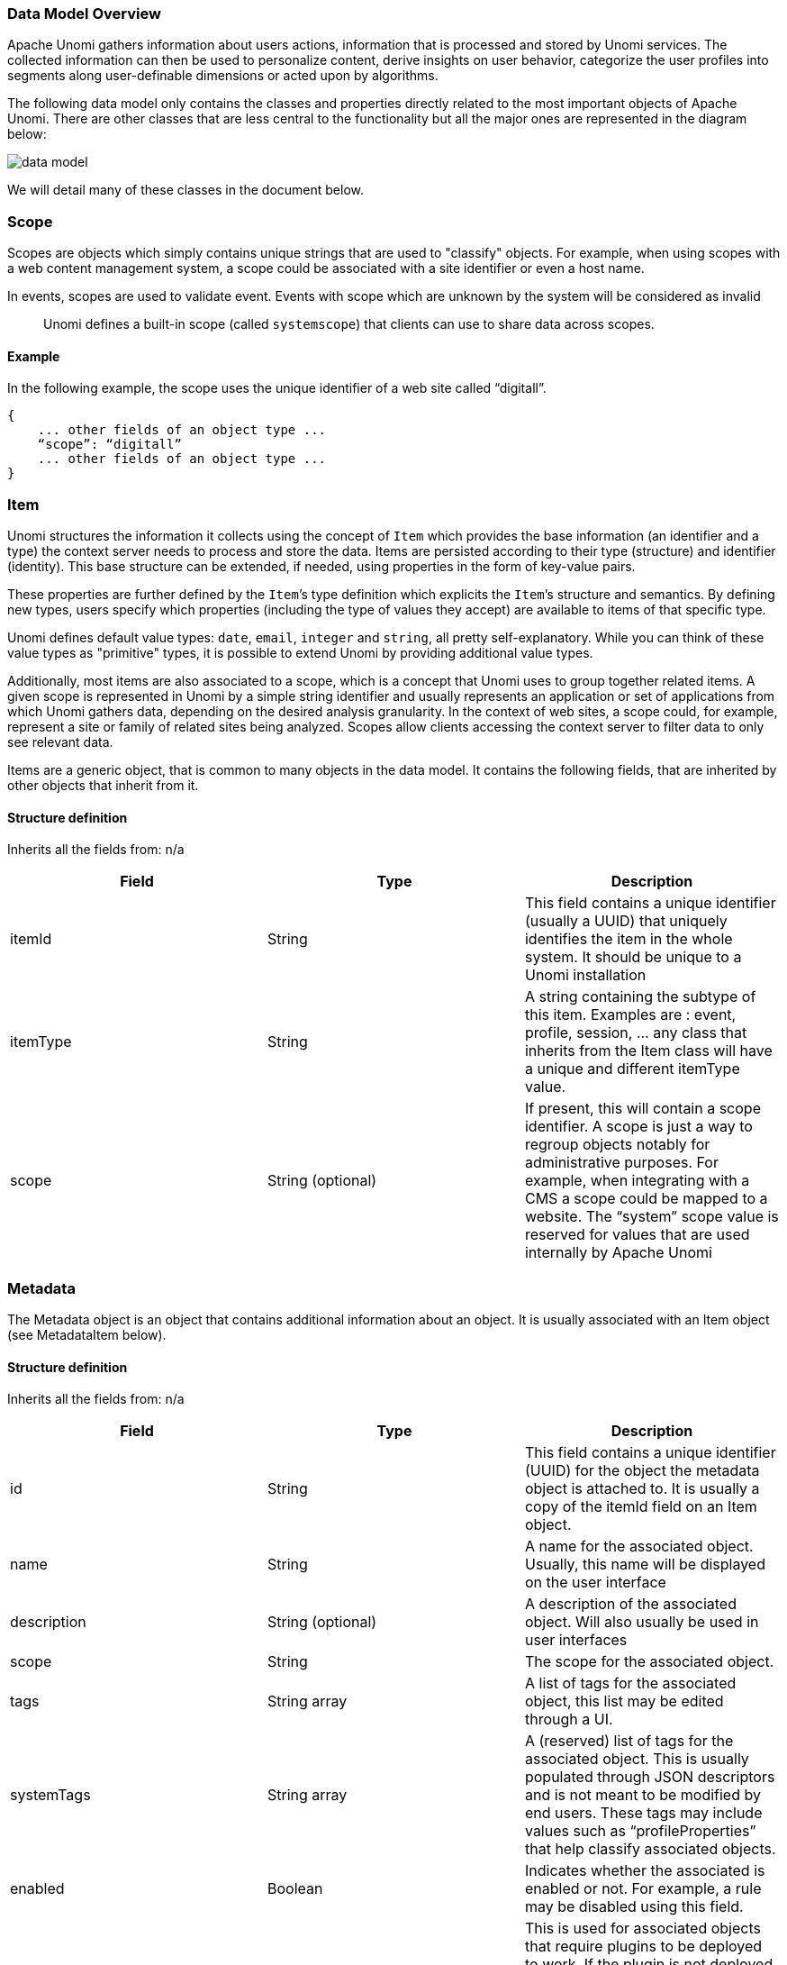 //
// Licensed under the Apache License, Version 2.0 (the "License");
// you may not use this file except in compliance with the License.
// You may obtain a copy of the License at
//
//      http://www.apache.org/licenses/LICENSE-2.0
//
// Unless required by applicable law or agreed to in writing, software
// distributed under the License is distributed on an "AS IS" BASIS,
// WITHOUT WARRANTIES OR CONDITIONS OF ANY KIND, either express or implied.
// See the License for the specific language governing permissions and
// limitations under the License.
//

=== Data Model Overview

Apache Unomi gathers information about users actions, information that is processed and stored by Unomi services.
The collected information can then be used to personalize content, derive insights on user behavior, categorize the
user profiles into segments along user-definable dimensions or acted upon by algorithms.

The following data model only contains the classes and properties directly related to the most important objects of Apache Unomi.
There are other classes that are less central to the functionality but all the major ones are represented in the diagram below:

image::data-model.png[]

We will detail many of these classes in the document below.

=== Scope

Scopes are objects which simply contains unique strings that are used to "classify" objects.
For example, when using scopes with a web content management system, a scope could be associated with a site identifier or even a host name.

In events, scopes are used to validate event. Events with scope which are unknown by the system will be considered as invalid

____

Unomi defines a built-in scope (called `systemscope`) that clients can use to share data across scopes.
____

==== Example

In the following example, the scope uses the unique identifier of a web site called “digitall”.

[source]
----
{
    ... other fields of an object type ...
    “scope”: “digitall”
    ... other fields of an object type ...
}
----

=== Item

Unomi structures the information it collects using the concept of `Item` which provides the base information (an identifier and a type) the context server needs to process and store the data.
Items are persisted according to their type (structure) and identifier (identity).
This base structure can be extended, if needed, using properties in the form of key-value pairs.

These properties are further defined by the `Item`’s type definition which explicits the `Item`’s structure and semantics.
By defining new types, users specify which properties (including the type of values they accept) are available to items of that specific type.

Unomi defines default value types: `date`, `email`, `integer` and `string`, all pretty self-explanatory.
While you can think of these value types as "primitive" types, it is possible to extend Unomi by providing additional value types.

Additionally, most items are also associated to a scope, which is a concept that Unomi uses to group together related items.
A given scope is represented in Unomi by a simple string identifier and usually represents an application or set of applications from which Unomi gathers data, depending on the desired analysis granularity.
In the context of web sites, a scope could, for example, represent a site or family of related sites being analyzed.
Scopes allow clients accessing the context server to filter data to only see relevant data.

Items are a generic object, that is common to many objects in the data model.
It contains the following fields, that are inherited by other objects that inherit from it.

==== Structure definition

Inherits all the fields from: n/a

|===
| *Field* | *Type* | *Description*

| itemId | String | This field contains a unique identifier (usually a UUID) that uniquely identifies the item in the whole system. It should be unique to a Unomi installation

| itemType | String | A string containing the subtype of this item. Examples are : event, profile, session, … any class that inherits from the Item class will have a unique and different itemType value.

| scope | String (optional) | If present, this will contain a scope identifier. A scope is just a way to regroup objects notably for administrative purposes. For example, when integrating with a CMS a scope could be mapped to a website. The “system” scope value is reserved for values that are used internally by Apache Unomi

|===

=== Metadata

The Metadata object is an object that contains additional information about an object.
It is usually associated with an Item object (see MetadataItem below).

==== Structure definition

Inherits all the fields from: n/a

|===
| *Field* | *Type* | *Description*

| id | String | This field contains a unique identifier (UUID) for the object the metadata object is attached to. It is usually a copy of the itemId field on an Item object.

| name | String | A name for the associated object. Usually, this name will be displayed on the user interface

| description | String (optional) | A description of the associated object. Will also usually be used in user interfaces

| scope | String | The scope for the associated object.

| tags | String array | A list of tags for the associated object, this list may be edited through a UI.

| systemTags | String array | A (reserved) list of tags for the associated object. This is usually populated through JSON descriptors and is not meant to be modified by end users. These tags may include values such as “profileProperties” that help classify associated objects.

| enabled | Boolean | Indicates whether the associated is enabled or not. For example, a rule may be disabled using this field.

| missingPlugins | Boolean | This is used for associated objects that require plugins to be deployed to work. If the plugin is not deployed, this object will not perform its function. For example if a rule is registered but the condition or actions it needs are not installed, the rule will not be used.

| hidden | Boolean | Specifies whether the associated object should be visible in UIs or not

| readOnly | Boolean | Specifies whether editing of the associated object should be allowed or not.

|===

==== Example

This example of a Metadata object structure was taken from a List associated object.
See the MetadataItem to understand how the two fit together.

[source,json]
----
{
        "id": "firstListId",
        "name": "First list",
        "description": "Description of the first list.",
        "scope": "digitall",
        "tags": [],
        "systemTags": [],
        "enabled": true,
        "missingPlugins": false,
        "hidden": false,
        "readOnly": false
}
----

=== MetadataItem

==== Structure definition

Inherits all the fields from: <<Item>>

|===
| *Field* | *Type* | *Description*

| metadata | Metadata | This object contains just one field, of type Metadata as define just before this object type.

|===

==== Example

The following example is actually the definition of a <<List>> object, which is simply a <<MetadataItem>> sub-type with no additional fields.
We can see here the “itemId” and “itemType” fields that come from the Item parent class and the “metadata” field that contains the object structure coming from the Metadata object type.

[source,json]
----
{
    "itemId": "userListId",
    "itemType": "userList",
    "metadata": {
        "id": "userListId",
        "name": "First list",
        "description": "Description of the first list.",
        "scope": "digitall",
        "tags": [],
        "systemTags": [],
        "enabled": true,
        "missingPlugins": false,
        "hidden": false,
        "readOnly": false
    }
}
----

=== Event

Events represent something that is happening at a specific time (they are timestamped).
They can be used to track visitor behavior, or even for back-channel system-to-system (as for example for a login) communication.
Examples of events may include a click on a link on a web page, a login, a form submission, a page view or any other time-stamped action that needs to be tracked.

Events are persisted and immutable, and may be queried or aggregated to produce powerful reports.

Events can also be triggered as part of Unomi’s internal processes for example
when a rule is triggered.

==== Fields

Inherits all the fields from: <<Item>>

|===
| *Field* | *Type* | *Description*

| eventType | String | Contains an identifier for the event type, which may be any value as Apache Unomi does not come with strict event type definitions and accepts custom events types. The system comes with built-in event types such as “view”, “form”, “login”, “updateProperties” but additional event types may of course be used by developers integrating with Apache Unomi.

| sessionId | String | The unique identifier of a Session object

| profileId | String | The unique identifier of a Profile object

| timestamp | Date | The precise date at which the Event was received by Unomi. This date is in the https://en.wikipedia.org/wiki/ISO_8601[ISO 8601] format.

| scope | String | (Optional, event type specific) An identifier for a scope

| persistent | Boolean | Defines if the event should be persisted or not (default: true)

| source | <<Item>> | An Item that is the source of the event. For example a web site, an application name, a web page

| target | <<Item>> | An Item that is the target of the event. For example a button, a link, a file or a page

| properties | Map<String,Object> | Properties for the event. These will change depending on the event type.

| flattenedProperties | Map<String,Object> | Properties that will be persisted as flattened. These will change depending on the event type.

|===

==== Event types

Event types are completely open, and any new event type will be accepted by Apache Unomi.

Apache Unomi also comes with an extensive list of <<Built-in Event types,built-in event types>> you can find in the reference section of this manual.

=== Profile

By processing events, Unomi progressively builds a picture of who the user is and how they behave. This knowledge is
embedded in `Profile` object. A profile is an `Item` with any number of properties and optional segments and scores.
Unomi provides default properties to cover common data (name, last name, age, email, etc.) as well as default segments
to categorize users. Unomi users are, however, free and even encouraged to create additional properties and segments to
better suit their needs.

Contrary to other Unomi items, profiles are not part of a scope since we want to be able to track the associated user
across applications. For this reason, data collected for a given profile in a specific scope is still available to any
scoped item that accesses the profile information.

It is interesting to note that there is not necessarily a one to one mapping between users and profiles as users can be
captured across applications and different observation contexts. As identifying information might not be available in
all contexts in which data is collected, resolving profiles to a single physical user can become complex because
physical users are not observed directly. Rather, their portrait is progressively patched together and made clearer as
Unomi captures more and more traces of their actions. Unomi will merge related profiles as soon as collected data
permits positive association between distinct profiles, usually as a result of the user performing some identifying
action in a context where the user hadn’t already been positively identified.

==== Structure definition

Inherits all the fields from: <<Item>>

|===
| *Field name* | *Type* | *Description*

| properties | Map<String,Object> | All the (user-facing) properties for the profile

| systemProperties | Map<String,Object> | Internal properties used to track things such as goals reached, merges with other profiles, lists the profile belongs to.

| segments | String set | A set of Segment identifiers that profile is (currently) associated with

| scores | Map<String,Integer> | A map of scores with the score identifier as the key and the score total value as the value.

| @Deprecated mergedWith | String | If merged with another profile, the profile identifier to the master profile is stored here

| consents | Map<String,<<Consent>>> | The consents for the profile, as a map with the consent identifier as a key and the Consent object type as a value.

|===

==== Example

In the example below, a profile for a visitor called “Bill Galileo” is detailed.
A lot of user properties (such as first name, last name, gender, job title and more) were copied over from the CMS upon initial login.
The profile is also part of 4 segments (leads, contacts, gender_male, age_60_70) and has a lot of different scores as well.
It is also part of a list (systemProperties.lists), and has granted two consents for receiving newsletters.
It has also been engaged in some goals (systemProperties.goals.*StartReached) and completed some goals (systemProperties.goals.*TargetReached)

image::profile.png[]

[source,json]
----
{
    "itemId": "f7d1f1b9-4415-4ff1-8fee-407b109364f7",
    "itemType": "profile",
    "properties": {
        "lastName": "Galileo",
        "preferredLanguage": "en",
        "nbOfVisits": 2,
        "gender": "male",
        "jobTitle": "Vice President",
        "lastVisit": "2020-01-31T08:41:22Z",
        "j:title": "mister",
        "j:about": "<p> Lorem Ipsum dolor sit amet,consectetur adipisicing elit, sed doeiusmod tempor incididunt ut laboreet dolore magna aliqua. Ut enim adminim veniam, quis nostrudexercitation ullamco laboris nisi utaliquip ex ea commodo consequat.Duis aute irure dolor inreprehenderit in coluptate velit essecillum dolore eu fugiat nulla pariatur.Excepteur sint occaecat cupidatatnon proident, sunt in culpa quiofficia deserunt mollit anim id estlaborum.</p> ",
        "firstName": "Bill",
        "pageViewCount": {
            "digitall": 19
        },
        "emailNotificationsDisabled": "true",
        "company": "Acme Space",
        "j:nodename": "bill",
        "j:publicProperties": "j:about,j:firstName,j:function,j:gender,j:lastName,j:organization,j:picture,j:title",
        "firstVisit": "2020-01-30T21:18:12Z",
        "phoneNumber": "+1-123-555-12345",
        "countryName": "US",
        "city": "Las Vegas",
        "address": "Hotel Flamingo",
        "zipCode": "89109",
        "email": "bill@acme.com",
        "maritalStatus": "Married",
        "birthDate": "1959-08-12T23:00:00.000Z",
        "kids": 2,
        "age": 60,
        "income": 1000000,
        "facebookId": "billgalileo",
        "twitterId": "billgalileo",
        "linkedInId": "billgalileo",
        "leadAssignedTo": "Important Manager",
        "nationality": "American"
    },
    "systemProperties": {
        "mergeIdentifier": "bill",
        "lists": [
            "userListId"
        ],
        "goals": {
            "viewLanguagePageGoalTargetReached": "2020-02-10T19:30:31Z",
            "downloadGoalExampleTargetReached": "2020-02-10T15:22:41Z",
            "viewLandingPageGoalStartReached": "2020-02-10T19:30:27Z",
            "downloadGoalExampleStartReached": "2020-02-10T19:30:27Z",
            "optimizationTestGoalStartReached": "2020-02-10T19:30:27Z"
        }
    },
    "segments": [
        "leads",
        "age_60_70",
        "gender_male",
        "contacts"
    ],
    "scores": {
        "scoring_9": 10,
        "scoring_8": 0,
        "scoring_1": 10,
        "scoring_0": 10,
        "_s02s6220m": 0,
        "scoring_3": 10,
        "_27ir92oa2": 0,
        "scoring_2": 10,
        "scoring_5": 10,
        "scoring_4": 10,
        "scoring_7": 10,
        "scoring_6": 10,
        "_86igp9j1f": 1,
        "_ps8d573on": 0
    },
    "mergedWith": null,
    "consents": {
        "digitall/newsletter1": {
            "scope": "digitall",
            "typeIdentifier": "newsletter1",
            "status": "GRANTED",
            "statusDate": "2019-05-15T14:47:28Z",
            "revokeDate": "2021-05-14T14:47:28Z"
        },
        "digitall/newsletter2": {
            "scope": "digitall",
            "typeIdentifier": "newsletter2",
            "status": "GRANTED",
            "statusDate": "2019-05-15T14:47:28Z",
            "revokeDate": "2021-05-14T14:47:28Z"
        }
    }
}
----

=== Profile aliases

Profile aliases make it possible to reference profiles using multiple identifiers.
The profile alias object basically contains a link between the alias ID and the profile ID. The `itemId` of a profile alias is the actual alias ID, which the `profileID` field contains the reference to the aliased profile.

==== Structure definition

Inherits all the fields from: <<Item>>

|===
| *Field name* | *Type* | *Description*

| profileID | String | The identifier of the profile this aliases points to

| creationTime | DateTime | The date and time of creation of the alias

| modifiedTime | DateTime | The date and time of last modification of the alias

|===

==== Example

In the following example we show an alias ID `facebook_johndoe` for the profile with ID `f72242d2-3145-43b1-8be7-d1d47cf4ad0e`

[source,json]
----
    {
      "profileID": "f72242d2-3145-43b1-8be7-d1d47cf4ad0e",
      "itemId" : "facebook_johndoe",
      "creationTime" : "2022-09-16T19:23:51Z",
      "modifiedTime" : "2022-09-16T19:23:51Z"
    }
----

=== Persona

A persona is a specialized version of a <<Profile>> object. It basically represents a "typical" profile and can be used
notably to simulate personalized for a type of profiles. Usually personas are created from Profile data and then edited
to represent a specific marketing persona.

==== Structure definition

Inherits all the fields from: <<Profile>>

There are no fields specific to a Persona.

==== Example

In the following example a Persona represents a visitor from Europe, that can be used to match by location.

[source,json]
----
{
    "itemId": "europeanVisitor",
    "itemType": "persona",
    "properties": {
        "description": "Represents a visitor browsing from Europe",
        "firstName": "European",
        "lastName": "Visitor",
        "continent": "Europe"
    },
    "systemProperties": {},
    "segments": [],
    "scores": null,
    "consents": {}
}
----

=== Consent

A consent represents a single instance of a consent granted/refused or revoked by a profile.
A profile will contain multiple instances of consent identified by unique identifiers.

==== Structure definition

Inherits all the fields from: n/a

|===
| *Field name* | *Type* | *Description*

| scope | String | The scope this consent is associated with. In the case of a website this might be the unique identifier for the site.

| typeIdentifier | String | This is a unique consent type identifier, basically a unique name for the consent. Example of such types might include: “newsletter”, “personalization”, “tracking”.

| status | GRANTED / DENIED / REVOKED | The type of status for this consent

| statusDate | Date | The date (in ISO 8601 format) at which the current status was set

| revokeDate | Date | The date (in ISO 8106 format) at which time the current status is automatically revoked.

|===

==== Example

In this example, the consent called “newsletter” was given on the “digitall” website.

[source,json]
----
{
            "scope": "digitall",
            "typeIdentifier": "newsletter",
            "status": "GRANTED",
            "statusDate": "2019-05-15T14:47:28Z",
            "revokeDate": "2021-05-14T14:47:28Z"
}
----

=== Session

A session represents a period of time during which a visitor/profile has been active.
It makes it possible to gather data and then use it for reporting and further analysis by regrouping all the events that occurred during the session.

==== Structure definition

Inherits all the fields from: <<Item>>

|===
| *Field name* | *Type* | *Description*

| properties | Map<String,Object> | All the properties for the session. These contain information such as the browser, operating system and device used, as well as information about the location of the visitor.

| systemProperties | Map<String,Object> | Not used (empty)

| profileId | String | The identifier of the profile that generated the session

| profile | <<Profile>> | A copy of the profile associated with the session

| size | Integer | The number of view event types received during this session

| duration | Integer | The duration of the session in milliseconds

| lastEventDate | Date | The date of the last event that occurred in the session, in https://en.wikipedia.org/wiki/ISO_8601[ISO 8601] format.

|===

==== Example

In this example the session contains a copy of the profile of the visitor.
It is a visitor that has previously authentified in a CMS and who’se information was copied at the time of login from the CMS user account to the profile.
You can also notice that the session contains the information coming from the browser’s user agent which contains the browser type, version as well as the operating system used.
The visitor’s location is also resolve based on the IP address that was used to send events.

[source,json]
----
{
    "itemId": "4dcb5b74-6923-45ae-861a-6399ef88a209",
    "itemType": "session",
    "scope": "digitall",
    "profileId": "f7d1f1b9-4415-4ff1-8fee-407b109364f7",
    "profile": {
        "itemId": "f7d1f1b9-4415-4ff1-8fee-407b109364f7",
        "itemType": "profile",
        "properties": {
            "preferredLanguage": "en",
            "nbOfVisits": 2,
            "gender": "male",
            "jobTitle": "Vice President",
            "lastVisit": "2020-01-31T08:41:22Z",
            "j:title": "mister",
            "j:about": "<p> Lorem Ipsum dolor sit amet,consectetur adipisicing elit, sed doeiusmod tempor incididunt ut laboreet dolore magna aliqua. Ut enim adminim veniam, quis nostrudexercitation ullamco laboris nisi utaliquip ex ea commodo consequat.Duis aute irure dolor inreprehenderit in coluptate velit essecillum dolore eu fugiat nulla pariatur.Excepteur sint occaecat cupidatatnon proident, sunt in culpa quiofficia deserunt mollit anim id estlaborum.</p> ",
            "pageViewCount": {
                "digitall": 19
            },
            "emailNotificationsDisabled": "true",
            "company": "Acme Space",
            "j:publicProperties": "j:about,j:firstName,j:function,j:gender,j:lastName,j:organization,j:picture,j:title",
            "firstVisit": "2020-01-30T21:18:12Z",
            "countryName": "US",
            "city": "Las Vegas",
            "zipCode": "89109",
            "maritalStatus": "Married",
            "birthDate": "1959-08-12T23:00:00.000Z",
            "kids": 25,
            "age": 60,
            "income": 1000000,
            "leadAssignedTo": "Important Manager"
        },
        "systemProperties": {
            "mergeIdentifier": "bill",
            "lists": [
                "_xb2bcm4wl"
            ]
        },
        "segments": [
            "leads",
            "age_60_70",
            "gender_male",
            "contacts"
        ],
        "scores": {
            "scoring_9": 10,
            "scoring_8": 0,
            "scoring_1": 10,
            "scoring_0": 10,
            "_s02s6220m": 0,
            "scoring_3": 10,
            "_27ir92oa2": 0,
            "scoring_2": 10,
            "scoring_5": 10,
            "scoring_4": 10,
            "scoring_7": 10,
            "scoring_6": 10,
            "_86igp9j1f": 1,
            "_ps8d573on": 0
        },
        "mergedWith": null,
        "consents": {}
    },
    "properties": {
        "sessionCity": "Geneva",
        "operatingSystemFamily": "Desktop",
        "userAgentNameAndVersion": "Firefox@@72.0",
        "countryAndCity": "Switzerland@@Geneva@@2660645@@6458783",
        "userAgent": "Mozilla/5.0 (Macintosh; Intel Mac OS X 10.15; rv:72.0) Gecko/20100101 Firefox/72.0",
        "userAgentName": "Firefox",
        "sessionCountryCode": "CH",
        "deviceName": null,
        "sessionCountryName": "Switzerland",
        "referringURL": "null",
        "deviceCategory": "Apple Macintosh",
        "pageReferringURL": "http://localhost:8080/sites/digitall/home/corporate-responsibility.html",
        "userAgentVersion": "72.0",
        "sessionAdminSubDiv2": 6458783,
        "sessionAdminSubDiv1": 2660645,
        "location": {
            "lon": 6.1282508,
            "lat": 46.1884341
        },
        "sessionIsp": "Cablecom",
        "operatingSystemName": "Mac OS X",
        "deviceBrand": "Apple"
    },
    "systemProperties": {},
    "timeStamp": "2020-01-31T08:41:22Z",
    "lastEventDate": "2020-01-31T08:53:32Z",
    "size": 19,
    "duration": 730317
}
----

=== Segment

Segments are used to group profiles together, and are based on conditions that are executed on profiles to determine
if they are part of a segment or not.

This also means that a profile may enter or leave a segment based on changes in their properties, making segments a
highly dynamic concept.

==== Structure definition

Inherits all the fields from: <<MetadataItem>>

|===
| *Field name* | *Type* | *Description*

| condition | <<Condition>> | The root condition for the segment. Conditions may be composed by using built-in condition types such as `booleanCondition` that can accept sub-conditions.

|===

==== Example

[source,json]
----
{
    "itemId": "age_20_30",
    "itemType": "segment",
    "condition": {
        "parameterValues": {
            "subConditions": [
                {
                    "parameterValues": {
                        "propertyName": "properties.age",
                        "comparisonOperator": "greaterThanOrEqualTo",
                        "propertyValueInteger": 20
                    },
                    "type": "profilePropertyCondition"
                },
                {
                    "parameterValues": {
                        "propertyName": "properties.age",
                        "comparisonOperator": "lessThan",
                        "propertyValueInteger": 30
                    },
                    "type": "profilePropertyCondition"
                }
            ],
            "operator": "and"
        },
        "type": "booleanCondition"
    },
    "metadata": {
        "id": "age_20_30",
        "name": "age_20_30",
        "description": null,
        "scope": "digitall",
        "tags": [],
        "enabled": true,
        "missingPlugins": false,
        "hidden": false,
        "readOnly": false
    }
}
----

Here is an example of a simple segment definition registered using the REST API:

[source]
----
curl -X POST http://localhost:8181/cxs/segments \
--user karaf:karaf \
-H "Content-Type: application/json" \
-d @- <<'EOF'
{
  "metadata": {
    "id": "leads",
    "name": "Leads",
    "scope": "systemscope",
    "description": "You can customize the list below by editing the leads segment.",
    "readOnly":true
  },
  "condition": {
    "type": "booleanCondition",
    "parameterValues": {
      "operator" : "and",
      "subConditions": [
        {
          "type": "profilePropertyCondition",
          "parameterValues": {
            "propertyName": "properties.leadAssignedTo",
            "comparisonOperator": "exists"
          }
        }
      ]
    }
  }
}
EOF
----

For more details on the conditions and how they are structured using conditions, see the next section.

=== Condition

Conditions are a very useful notion inside of Apache Unomi, as they are used as the basis for multiple other objects.
Conditions may be used as parts of:

- Segments
- Rules
- Queries
- Campaigns
- Goals
- Profile filters (using to search for profiles)

The result of a condition is always a boolean value of true or false.

Apache Unomi provides quite a lot of built-in condition types, including boolean types that make it possible to compose conditions using operators such as `and`, `or` or `not`.
Composition is an essential element of building more complex conditions.

For a more complete list of available condition types, see the <<Built-in condition types>> reference section.

==== Structure definition

Inherits all the fields from: n/a

|===
| *Field name* | *Type* | *Description*

| conditionTypeId | String | A condition type identifier is a string that contains a unique identifier for a condition
type. Example condition types may include `booleanCondition`, `eventTypeCondition`, `eventPropertyCondition`, and so on.
Plugins may implement new condition types that may implement any logic that may be needed.

| parameterValues | Map<String,Object> | The parameter values are simply key-value paris that may be used to configure the condition.
In the case of a `booleanCondition` for example one of the parameter values will be an `operator` that will contain values such as `and` or `or` and a second parameter value called `subConditions`
that contains a list of conditions to evaluate with that operator.

|===

==== Example

Here is an example of a complex condition:

[source,json]
----
{
  "condition": {
    "type": "booleanCondition",
    "parameterValues": {
      "operator":"or",
      "subConditions":[
        {
          "type": "eventTypeCondition",
          "parameterValues": {
            "eventTypeId": "sessionCreated"
          }
        },
        {
          "type": "eventTypeCondition",
          "parameterValues": {
            "eventTypeId": "sessionReassigned"
          }
        }
      ]
    }
  }
}
----

As we can see in the above example we use the boolean `or` condition to check if the event type is of type `sessionCreated`
or `sessionReassigned`.

=== Rule

image::unomi-rule-engine.png[Unomi Rule Engine]

Apache Unomi has a built-in rule engine that is one of the most important components of its architecture.
Every time an event is received by the server, it is evaluated against all the rules and the ones matching the incoming event will be executed.
You can think of a rule as a structure that looks like this:

    when
        conditions
    then
        actions

Basically when a rule is evaluated, all the conditions in the `when` part are evaluated and if the result matches (meaning it evaluates to `true`) then the actions will be executed in sequence.

The real power of Apache Unomi comes from the fact that `conditions` and `actions` are fully pluggeable and that plugins may implement new conditions and/or actions to perform any task.
You can imagine conditions checking incoming event data against third-party systems or even against authentication systesm, and actions actually pulling or pushing data to third-party systems.

For example the Salesforce CRM connector is simply a set of actions that pull and push data into the CRM. It is then just a matter of setting up the proper rules with the proper conditions to determine when and how the data will be pulled or pushed into the third-party system.

==== Structure definition

Inherits all the fields from: <<MetadataItem>>

|===
| *Field name* | *Type* | *Description*

| condition | <<Condition>> | The root condition for the rule. Conditions may be composed by using built-in condition types such as `booleanCondition` that can accept sub-conditions.

| action | <<Action>> array | A list of <<Action>> object that will be executed if the condition is true.

| linkedItems | String array | A list of references to objects that may have generated this rule. Goals and segments dynamically generate rules to react to incoming events. It is not recommend to manipulate rules that have linkedItems as it may break functionality.

| raiseEventOnlyOnce | Boolean | If true, the rule will only be executed once for a given event.

| raiseEventOnlyOnceForProfile | Boolean | If true, the rule will only be executed once for a given profile and a matching event. Warning: this functionality has a performance impact since it looks up past events.

| raiseEventOnlyOnceForSession | Boolean | If true, the rule will only be executed once for a given session and a matching event. Warning: this functionality has a performance impact since it looks up past events.

| priority | Integer | The priority for the rule. The lower the priority value the higher the effective priority (they are sorted by ascending order of priority)

|===

==== Example

In this example we can see the default `updateProperties` built-in rule that matches the `updateProperties` event and
executes the built-in `updatePropertiesAction`

[source,json]
----
{
    "itemId": "updateProperties",
    "itemType": "rule",
    "condition": {
        "parameterValues": {},
        "type": "updatePropertiesEventCondition"
    },
    "actions": [
        {
            "parameterValues": {},
            "type": "updatePropertiesAction"
        }
    ],
    "linkedItems": null,
    "raiseEventOnlyOnceForProfile": false,
    "raiseEventOnlyOnceForSession": false,
    "priority": 0,
    "metadata": {
        "id": "updateProperties",
        "name": "Update profile/persona properties",
        "description": "Update profile/persona properties",
        "scope": "systemscope",
        "tags": [],
        "systemTags": [],
        "enabled": true,
        "missingPlugins": false,
        "hidden": false,
        "readOnly": true
    }
}
----

=== Action

Actions are executed by rules in a sequence, and an action is only executed once the previous action has finished executing.
If an action generates an exception, it will be logged and the execution sequence will continue unless in the case of a
Runtime exception (such as a NullPointerException).

Action use Action types that are implemented as Java classes, and as such may perform any kind of tasks that may include
calling web hooks, setting profile properties, extracting data from the incoming request (such as resolving location from
an IP address),  or even pulling and/or pushing data to third-party systems such as a CRM server.

Apache Unomi also comes with built-in action types.
You may find the list of built-in action types in the <<Built-in action types>> section.

==== Structure definition

Inherits all the fields from: n/a

|===
| *Field name* | *Type* | *Description*

| actionTypeId | String | An action type identifier is a string that contains a unique identifier for a action type.

| parameterValues | Map<String,Object> | The parameter values are simply key-value paris that may be used to configure the action.

|===

==== Example

In this example of an action, taking from the `form-mapping-example.json` rule, the `setPropertyAction` action is used
to set the `properties.firstName` profile property to a value read from the event properties called `properties.firstName`.
The `setPropertyStrategy` is a parameter specific to this action that allows to define if existing values should be
overridden or not.

[source,json]
----
    {
      "type": "setPropertyAction",
      "parameterValues": {
        "setPropertyName": "properties(firstName)",
        "setPropertyValue": "eventProperty::properties(firstName)",
        "setPropertyStrategy": "alwaysSet"
      }
    }
----

=== List

Lists are a “manual” way to organize profiles, whereas Segments are a dynamic way to regroup them.
List objects actually only define the list in terms of name, description and other metadata but the list of members is actually not represented in the object.
The profiles contain references to the lists in their “systemProperties.lists” property.
This property is an array of list identifiers so in order to retrieve all the list names for a given profile, a lookup of List objects is required using the identifiers.

==== Structure definition

Inherits all the fields from: <<MetadataItem>>

|===
| *Field name* | *Description*

|  | No additional fields are present in this object type

|===

==== Example

Here’s an example of a list called “First list”, along with its description, its scope, tags, etc.. . As a List object is basically a MetadataItem sub-class it simply has all the fields defined in that parent class.
Note that the List does not contain Profiles, it is Profiles that reference the Lists, not the reverse.

[source,json]
----
{
    "itemId": "userListId",
    "itemType": "userList",
    "metadata": {
        "id": "userListId",
        "name": "First list",
        "description": "Description of the first list.",
        "scope": "digitall",
        "tags": [],
        "systemTags": [],
        "enabled": true,
        "missingPlugins": false,
        "hidden": false,
        "readOnly": false
    }
}
----

=== Goal

A goal can be defined with two conditions: a start event condition and an target event condition.
Basically the goal will be “active” when its start event condition is satisfied, and “reached” when the target event condition is true.
Goals may also (optionally) be associated with Campaigns.
Once a goal is “reached”, a “goal” event triggered and the profile that is currently interacting with the system will see its system properties updated to indicate which goal has been reached.

==== Structure definition

Inherits all the fields from: <<MetadataItem>>

|===
| *Field name* | *Type* | *Description*

| startEvent | Condition | The condition that will be used to determine if this goal was activated by the current profile

| targetEvent | Condition | The condition that will be used to determine if the current profile has reached the goal.

| campaignId | String | If this goal was setup as part of a Campaign, the unique identifier for the campaign is stored in this field.

|===

==== Example

In the following example, a goal called “downloadGoalExample” is started when a new session is created (we use the “sessionCreatedEventCondition” for that) and is reached when a profile downloads a file called “ACME_WP.pdf” (that’s what the “downloadEventCondition” means).

[source,json]
----
{
    "itemId": "downloadGoalExample",
    "itemType": "goal",
    "startEvent": {
        "parameterValues": {},
        "type": "sessionCreatedEventCondition"
    },
    "targetEvent": {
        "parameterValues": {
            "filePath": "/sites/digitall/files/PDF/Publications/ACME_WP.pdf"
        },
        "type": "downloadEventCondition"
    },
    "campaignId": "firstCampaignExample",
    "metadata": {
        "id": "downloadGoalExample",
        "name": "downloadGoalExample",
        "description": null,
        "scope": "digitall",
        "enabled": true,
        "missingPlugins": false,
        "hidden": false,
        "readOnly": false,
        "systemTags": [
            "goal",
            "downloadGoal"
        ]
    }
}
----

=== Campaign

A Campaign object represents a digital marketing campaign, along with conditions to enter the campaign and a specific duration, target and costs.

==== Structure definition

Inherits all the fields from: <<MetadataItem>>

|===
| *Field name* | *Type* | *Description*

| startDate | Date | The start date of the Campaign (in ISO 8601 format)

| endDate | Date | The end date of the Campaign (in ISO 8601 format)

| entryCondition | <<Condition>> | The condition that must be satisfied for a profile to become a participant in the campaign

| cost | Double | An indicative cost for the campaign

| currency | String | The currency code (3-letter) for the cost of the campaign

| primaryGoal | String | A unique identifier of the primary Goal for the campaign.

| timezone | String | The timezone of the campaign identified by the TZ database name (see https://en.wikipedia.org/wiki/List_of_tz_database_time_zones)

|===

==== Example

In the following example a campaign that starts January 1st 31, 2020 at 8:38am and finished on February 29th, 2020 at the same time has the following entry condition: the session duration must be less or equal to 3000 milliseconds (3 seconds) and the profile has viewed the “about” page on the “digitall” website.
The cost of the campaign is USD 1’000’000 and the timezone is Europe/Zurich.
The primary goal for the campaign is the goal we should have as an example in the Goal section.

[source,json]
----
{
    "itemId": "firstCampaignExample",
    "itemType": "campaign",
    "startDate": "2020-01-31T08:38:00Z",
    "endDate": "2020-02-29T08:38:00Z",
    "entryCondition": {
        "parameterValues": {
            "subConditions": [
                {
                    "parameterValues": {
                        "propertyName": "duration",
                        "comparisonOperator": "lessThanOrEqualTo",
                        "propertyValueInteger": 3000
                    },
                    "type": "sessionPropertyCondition"
                },
                {
                    "parameterValues": {
                        "pagePath": "/sites/digitall/home/about"
                    },
                    "type": "pageViewEventCondition"
                }
            ],
            "operator": "and"
        },
        "type": "booleanCondition"
    },
    "cost": 1000000,
    "currency": "USD",
    "primaryGoal": "downloadGoalExample",
    "timezone": "Europe/Zurich",
    "metadata": {
        "id": "firstCampaignExample",
        "name": "firstCampaign",
        "description": "Example of a campaign",
        "scope": "digitall",
        "tags": [],
        "systemTags": [
            "landing",
            "campaign"
        ],
        "enabled": true,
        "missingPlugins": false,
        "hidden": false,
        "readOnly": false
    }
}
----

=== Scoring plan

Scoring plans make it possible to define scores that will be tracked for profiles and use conditions to increment a score when the conditions are met.
This makes it possible to then use threshold conditions on profiles when they reach a certain score.

==== Structure definition

Inherits all the fields from: <<MetadataItem>>

|===
| *Field name* | *Type* | *Description*

| elements | ScoringElement array | A ScoringElement is composed of: a Condition and a score value to increment. Each element defines a separate condition (tree) that will increment the defined score for this scoring plan, making it possible to have completely different conditions to augment a score.

|===

==== Example

In this example a scoring plan contains a single element that will increment a score with an increment one 1 once the profile has viewed at least 3 pages (using the “hasSeenNPagesCondition” condition).

[source,json]
----
{
    "itemId": "viewMoreThan3PagesId",
    "itemType": "scoring",
    "elements": [
        {
            "condition": {
                "parameterValues": {
                    "value": 3,
                    "scope": "digitall",
                    "comparisonOperator": "greaterThanOrEqualTo"
                },
                "type": "hasSeenNPagesCondition"
            },
            "value": 1
        }
    ],
    "metadata": {
        "id": "viewMoreThan3PagesId",
        "name": "Viewed more than 3 pages",
        "description": null,
        "scope": "digitall",
        "tags": [],
        "systemTags": [
            "st:behavioral"
        ],
        "enabled": true,
        "missingPlugins": false,
        "hidden": false,
        "readOnly": false
    }
}
----
